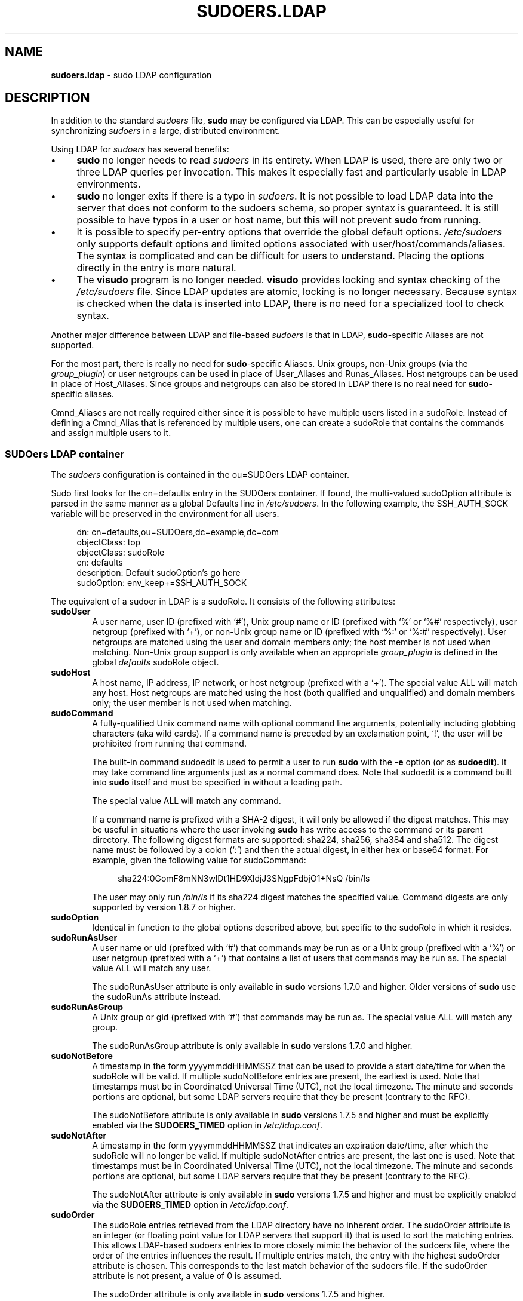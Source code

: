 .\" DO NOT EDIT THIS FILE, IT IS NOT THE MASTER!
.\" IT IS GENERATED AUTOMATICALLY FROM sudoers.ldap.mdoc.in
.\"
.\" Copyright (c) 2003-2016 Todd C. Miller <Todd.Miller@courtesan.com>
.\"
.\" Permission to use, copy, modify, and distribute this software for any
.\" purpose with or without fee is hereby granted, provided that the above
.\" copyright notice and this permission notice appear in all copies.
.\"
.\" THE SOFTWARE IS PROVIDED "AS IS" AND THE AUTHOR DISCLAIMS ALL WARRANTIES
.\" WITH REGARD TO THIS SOFTWARE INCLUDING ALL IMPLIED WARRANTIES OF
.\" MERCHANTABILITY AND FITNESS. IN NO EVENT SHALL THE AUTHOR BE LIABLE FOR
.\" ANY SPECIAL, DIRECT, INDIRECT, OR CONSEQUENTIAL DAMAGES OR ANY DAMAGES
.\" WHATSOEVER RESULTING FROM LOSS OF USE, DATA OR PROFITS, WHETHER IN AN
.\" ACTION OF CONTRACT, NEGLIGENCE OR OTHER TORTIOUS ACTION, ARISING OUT OF
.\" OR IN CONNECTION WITH THE USE OR PERFORMANCE OF THIS SOFTWARE.
.\" ADVISED OF THE POSSIBILITY OF SUCH DAMAGE.
.\"
.TH "SUDOERS.LDAP" "5" "June 15, 2016" "Sudo 1.8.17" "File Formats Manual"
.nh
.if n .ad l
.SH "NAME"
\fBsudoers.ldap\fR
\- sudo LDAP configuration
.SH "DESCRIPTION"
In addition to the standard
\fIsudoers\fR
file,
\fBsudo\fR
may be configured
via LDAP.
This can be especially useful for synchronizing
\fIsudoers\fR
in a large, distributed environment.
.PP
Using LDAP for
\fIsudoers\fR
has several benefits:
.TP 4n
\fB\(bu\fR
\fBsudo\fR
no longer needs to read
\fIsudoers\fR
in its entirety.
When LDAP is used, there are only two or three LDAP queries per invocation.
This makes it especially fast and particularly usable in LDAP environments.
.TP 4n
\fB\(bu\fR
\fBsudo\fR
no longer exits if there is a typo in
\fIsudoers\fR.
It is not possible to load LDAP data into the server that does
not conform to the sudoers schema, so proper syntax is guaranteed.
It is still possible to have typos in a user or host name, but
this will not prevent
\fBsudo\fR
from running.
.TP 4n
\fB\(bu\fR
It is possible to specify per-entry options that override the global
default options.
\fI/etc/sudoers\fR
only supports default options and limited options associated with
user/host/commands/aliases.
The syntax is complicated and can be difficult for users to understand.
Placing the options directly in the entry is more natural.
.TP 4n
\fB\(bu\fR
The
\fBvisudo\fR
program is no longer needed.
\fBvisudo\fR
provides locking and syntax checking of the
\fI/etc/sudoers\fR
file.
Since LDAP updates are atomic, locking is no longer necessary.
Because syntax is checked when the data is inserted into LDAP, there
is no need for a specialized tool to check syntax.
.PP
Another major difference between LDAP and file-based
\fIsudoers\fR
is that in LDAP,
\fBsudo\fR-specific
Aliases are not supported.
.PP
For the most part, there is really no need for
\fBsudo\fR-specific
Aliases.
Unix groups, non-Unix groups (via the
\fIgroup_plugin\fR)
or user netgroups can be used in place of User_Aliases and Runas_Aliases.
Host netgroups can be used in place of Host_Aliases.
Since groups and netgroups can also be stored in LDAP there is no real need for
\fBsudo\fR-specific
aliases.
.PP
Cmnd_Aliases are not really required either since it is possible
to have multiple users listed in a
\fRsudoRole\fR.
Instead of defining a Cmnd_Alias that is referenced by multiple users,
one can create a
\fRsudoRole\fR
that contains the commands and assign multiple users to it.
.SS "SUDOers LDAP container"
The
\fIsudoers\fR
configuration is contained in the
\fRou=SUDOers\fR
LDAP container.
.PP
Sudo first looks for the
\fRcn=defaults\fR
entry in the SUDOers container.
If found, the multi-valued
\fRsudoOption\fR
attribute is parsed in the same manner as a global
\fRDefaults\fR
line in
\fI/etc/sudoers\fR.
In the following example, the
\fRSSH_AUTH_SOCK\fR
variable will be preserved in the environment for all users.
.nf
.sp
.RS 4n
dn: cn=defaults,ou=SUDOers,dc=example,dc=com
objectClass: top
objectClass: sudoRole
cn: defaults
description: Default sudoOption's go here
sudoOption: env_keep+=SSH_AUTH_SOCK
.RE
.fi
.PP
The equivalent of a sudoer in LDAP is a
\fRsudoRole\fR.
It consists of the following attributes:
.TP 6n
\fBsudoUser\fR
A user name, user ID (prefixed with
\(oq#\(cq),
Unix group name or ID (prefixed with
\(oq%\(cq
or
\(oq%#\(cq
respectively), user netgroup (prefixed with
\(oq+\(cq),
or non-Unix group name or ID (prefixed with
\(oq%:\(cq
or
\(oq%:#\(cq
respectively).
User netgroups are matched using the user and domain members only;
the host member is not used when matching.
Non-Unix group support is only available when an appropriate
\fIgroup_plugin\fR
is defined in the global
\fIdefaults\fR
\fRsudoRole\fR
object.
.TP 6n
\fBsudoHost\fR
A host name, IP address, IP network, or host netgroup (prefixed with a
\(oq+\(cq).
The special value
\fRALL\fR
will match any host.
Host netgroups are matched using the host (both qualified and unqualified)
and domain members only; the user member is not used when matching.
.TP 6n
\fBsudoCommand\fR
A fully-qualified Unix command name with optional command line arguments,
potentially including globbing characters (aka wild cards).
If a command name is preceded by an exclamation point,
\(oq\&!\(cq,
the user will be prohibited from running that command.
.sp
The built-in command
\(Lq\fRsudoedit\fR\(Rq
is used to permit a user to run
\fBsudo\fR
with the
\fB\-e\fR
option (or as
\fBsudoedit\fR).
It may take command line arguments just as a normal command does.
Note that
\(Lq\fRsudoedit\fR\(Rq
is a command built into
\fBsudo\fR
itself and must be specified in without a leading path.
.sp
The special value
\fRALL\fR
will match any command.
.sp
If a command name is prefixed with a SHA-2 digest, it will
only be allowed if the digest matches.
This may be useful in situations where the user invoking
\fBsudo\fR
has write access to the command or its parent directory.
The following digest formats are supported: sha224, sha256, sha384 and sha512.
The digest name must be followed by a colon
(\(oq:\&\(cq)
and then the actual digest, in either hex or base64 format.
For example, given the following value for sudoCommand:
.nf
.sp
.RS 10n
sha224:0GomF8mNN3wlDt1HD9XldjJ3SNgpFdbjO1+NsQ /bin/ls
.RE
.fi
.RS 6n
.sp
The user may only run
\fI/bin/ls\fR
if its sha224 digest matches the specified value.
Command digests are only supported by version 1.8.7 or higher.
.RE
.TP 6n
\fBsudoOption\fR
Identical in function to the global options described above, but
specific to the
\fRsudoRole\fR
in which it resides.
.TP 6n
\fBsudoRunAsUser\fR
A user name or uid (prefixed with
\(oq#\(cq)
that commands may be run as or a Unix group (prefixed with a
\(oq%\(cq)
or user netgroup (prefixed with a
\(oq+\(cq)
that contains a list of users that commands may be run as.
The special value
\fRALL\fR
will match any user.
.sp
The
\fRsudoRunAsUser\fR
attribute is only available in
\fBsudo\fR
versions
1.7.0 and higher.
Older versions of
\fBsudo\fR
use the
\fRsudoRunAs\fR
attribute instead.
.TP 6n
\fBsudoRunAsGroup\fR
A Unix group or gid (prefixed with
\(oq#\(cq)
that commands may be run as.
The special value
\fRALL\fR
will match any group.
.sp
The
\fRsudoRunAsGroup\fR
attribute is only available in
\fBsudo\fR
versions
1.7.0 and higher.
.TP 6n
\fBsudoNotBefore\fR
A timestamp in the form
\fRyyyymmddHHMMSSZ\fR
that can be used to provide a start date/time for when the
\fRsudoRole\fR
will be valid.
If multiple
\fRsudoNotBefore\fR
entries are present, the earliest is used.
Note that timestamps must be in Coordinated Universal Time (UTC),
not the local timezone.
The minute and seconds portions are optional, but some LDAP servers
require that they be present (contrary to the RFC).
.sp
The
\fRsudoNotBefore\fR
attribute is only available in
\fBsudo\fR
versions 1.7.5 and higher and must be explicitly enabled via the
\fBSUDOERS_TIMED\fR
option in
\fI/etc/ldap.conf\fR.
.TP 6n
\fBsudoNotAfter\fR
A timestamp in the form
\fRyyyymmddHHMMSSZ\fR
that indicates an expiration date/time, after which the
\fRsudoRole\fR
will no longer be valid.
If multiple
\fRsudoNotAfter\fR
entries are present, the last one is used.
Note that timestamps must be in Coordinated Universal Time (UTC),
not the local timezone.
The minute and seconds portions are optional, but some LDAP servers
require that they be present (contrary to the RFC).
.sp
The
\fRsudoNotAfter\fR
attribute is only available in
\fBsudo\fR
versions
1.7.5 and higher and must be explicitly enabled via the
\fBSUDOERS_TIMED\fR
option in
\fI/etc/ldap.conf\fR.
.TP 6n
\fBsudoOrder\fR
The
\fRsudoRole\fR
entries retrieved from the LDAP directory have no inherent order.
The
\fRsudoOrder\fR
attribute is an integer (or floating point value for LDAP servers
that support it) that is used to sort the matching entries.
This allows LDAP-based sudoers entries to more closely mimic the behavior
of the sudoers file, where the order of the entries influences the result.
If multiple entries match, the entry with the highest
\fRsudoOrder\fR
attribute is chosen.
This corresponds to the
\(Lqlast match\(Rq
behavior of the sudoers file.
If the
\fRsudoOrder\fR
attribute is not present, a value of 0 is assumed.
.sp
The
\fRsudoOrder\fR
attribute is only available in
\fBsudo\fR
versions 1.7.5 and higher.
.PP
Each attribute listed above should contain a single value, but there
may be multiple instances of each attribute type.
A
\fRsudoRole\fR
must contain at least one
\fRsudoUser\fR,
\fRsudoHost\fR
and
\fRsudoCommand\fR.
.PP
The following example allows users in group wheel to run any command
on any host via
\fBsudo\fR:
.nf
.sp
.RS 4n
dn: cn=%wheel,ou=SUDOers,dc=example,dc=com
objectClass: top
objectClass: sudoRole
cn: %wheel
sudoUser: %wheel
sudoHost: ALL
sudoCommand: ALL
.RE
.fi
.SS "Anatomy of LDAP sudoers lookup"
When looking up a sudoer using LDAP there are only two or three
LDAP queries per invocation.
The first query is to parse the global options.
The second is to match against the user's name and the groups that
the user belongs to.
(The special
\fRALL\fR
tag is matched in this query too.)
If no match is returned for the user's name and groups, a third
query returns all entries containing user netgroups and other
non-Unix groups and checks to see if the user belongs to any of them.
.PP
If timed entries are enabled with the
\fBSUDOERS_TIMED\fR
configuration directive, the LDAP queries include a sub-filter that
limits retrieval to entries that satisfy the time constraints, if any.
.PP
If the
\fBNETGROUP_BASE\fR
configuration directive is present (see
\fIConfiguring ldap.conf\fR
below), queries are performed to determine
the list of netgroups the user belongs to before the sudoers query.
This makes it possible to include netgroups in the sudoers query
string in the same manner as Unix groups.
The third query mentioned above is not performed unless a group provider
plugin is also configured.
The actual LDAP queries performed by
\fBsudo\fR
are as follows:
.TP 5n
1.\&
Match all
\fRnisNetgroup\fR
records with a
\fRnisNetgroupTriple\fR
containing the user, host and NIS domain.
The query will match
\fRnisNetgroupTriple\fR
entries with either the short or long form of the host name or
no host name specified in the tuple.
If the NIS domain is set, the query will match only match entries
that include the domain or for which there is no domain present.
If the NIS domain is
\fInot\fR
set, a wildcard is used to match any domain name but be aware that the
NIS schema used by some LDAP servers may not support wild cards for
\fRnisNetgroupTriple\fR.
.TP 5n
2.\&
Repeated queries are performed to find any nested
\fRnisNetgroup\fR
records with a
\fRmemberNisNetgroup\fR
entry that refers to an already-matched record.
.PP
For sites with a large number of netgroups, using
\fBNETGROUP_BASE\fR
can significantly speed up
\fBsudo\fR's
execution time.
.SS "Differences between LDAP and non-LDAP sudoers"
There are some subtle differences in the way sudoers is handled
once in LDAP.
Probably the biggest is that according to the RFC, LDAP ordering
is arbitrary and you cannot expect that Attributes and Entries are
returned in any specific order.
.PP
The order in which different entries are applied can be controlled
using the
\fRsudoOrder\fR
attribute, but there is no way to guarantee the order of attributes
within a specific entry.
If there are conflicting command rules in an entry, the negative
takes precedence.
This is called paranoid behavior (not necessarily the most specific
match).
.PP
Here is an example:
.nf
.sp
.RS 4n
# /etc/sudoers:
# Allow all commands except shell
johnny  ALL=(root) ALL,!/bin/sh
# Always allows all commands because ALL is matched last
puddles ALL=(root) !/bin/sh,ALL

# LDAP equivalent of johnny
# Allows all commands except shell
dn: cn=role1,ou=Sudoers,dc=my-domain,dc=com
objectClass: sudoRole
objectClass: top
cn: role1
sudoUser: johnny
sudoHost: ALL
sudoCommand: ALL
sudoCommand: !/bin/sh

# LDAP equivalent of puddles
# Notice that even though ALL comes last, it still behaves like
# role1 since the LDAP code assumes the more paranoid configuration
dn: cn=role2,ou=Sudoers,dc=my-domain,dc=com
objectClass: sudoRole
objectClass: top
cn: role2
sudoUser: puddles
sudoHost: ALL
sudoCommand: !/bin/sh
sudoCommand: ALL
.RE
.fi
.PP
Another difference is that negations on the Host, User or Runas are
currently ignored.
For example, the following attributes do not behave the way one might expect.
.nf
.sp
.RS 4n
# does not match all but joe
# rather, does not match anyone
sudoUser: !joe

# does not match all but joe
# rather, matches everyone including Joe
sudoUser: ALL
sudoUser: !joe

# does not match all but web01
# rather, matches all hosts including web01
sudoHost: ALL
sudoHost: !web01
.RE
.fi
.SS "Sudoers schema"
In order to use
\fBsudo\fR's
LDAP support, the
\fBsudo\fR
schema must be
installed on your LDAP server.
In addition, be sure to index the
\fRsudoUser\fR
attribute.
.PP
Three versions of the schema: one for OpenLDAP servers
(\fIschema.OpenLDAP\fR),
one for Netscape-derived servers
(\fIschema.iPlanet\fR),
and one for Microsoft Active Directory
(\fIschema.ActiveDirectory\fR)
may be found in the
\fBsudo\fR
distribution.
.PP
The schema for
\fBsudo\fR
in OpenLDAP form is also included in the
\fIEXAMPLES\fR
section.
.SS "Configuring ldap.conf"
Sudo reads the
\fI/etc/ldap.conf\fR
file for LDAP-specific configuration.
Typically, this file is shared between different LDAP-aware clients.
As such, most of the settings are not
\fBsudo\fR-specific.
Note that
\fBsudo\fR
parses
\fI/etc/ldap.conf\fR
itself and may support options that differ from those described in the
system's
ldap.conf(5)
manual.
The path to
\fIldap.conf\fR
may be overridden via the
\fIldap_conf\fR
plugin argument in
sudo.conf(5).
.PP
Also note that on systems using the OpenLDAP libraries, default
values specified in
\fI/etc/openldap/ldap.conf\fR
or the user's
\fI.ldaprc\fR
files are not used.
.PP
Only those options explicitly listed in
\fI/etc/ldap.conf\fR
as being supported by
\fBsudo\fR
are honored.
Configuration options are listed below in upper case but are parsed
in a case-independent manner.
.PP
The pound sign
(\(oq#\(cq)
is used to indicate a comment.
Both the comment character and any text after it, up to the end of
the line, are ignored.
Long lines can be continued with a backslash
(\(oq\e\(cq)
as the last character on the line.
Note that leading white space is removed from the beginning of lines
even when the continuation character is used.
.TP 6n
\fBBIND_TIMELIMIT\fR \fIseconds\fR
The
\fBBIND_TIMELIMIT\fR
parameter specifies the amount of time, in seconds, to wait while trying
to connect to an LDAP server.
If multiple
\fBURI\fRs
or
\fBHOST\fRs
are specified, this is the amount of time to wait before trying
the next one in the list.
.TP 6n
\fBBINDDN\fR \fIDN\fR
The
\fBBINDDN\fR
parameter specifies the identity, in the form of a Distinguished Name (DN),
to use when performing LDAP operations.
If not specified, LDAP operations are performed with an anonymous identity.
By default, most LDAP servers will allow anonymous access.
.TP 6n
\fBBINDPW\fR \fIsecret\fR
The
\fBBINDPW\fR
parameter specifies the password to use when performing LDAP operations.
This is typically used in conjunction with the
\fBBINDDN\fR
parameter.
The
\fIsecret\fR
may be a plain text password or a base64-encoded string with a
\(Lqbase64:\(Rq
prefix.
For example:
.nf
.sp
.RS 10n
BINDPW base64:dGVzdA==
.RE
.fi
.RS 6n
.sp
If a plain text password is used, it should be a simple string without quotes.
Plain text passwords may not include the comment character
(\(oq#\(cq)
and the escaping of special characters with a backslash
(\(oq\e\(cq)
is not supported.
.RE
.TP 6n
\fBDEREF\fR \fInever/searching/finding/always\fR
How alias dereferencing is to be performed when searching.
See the
ldap.conf(5)
manual for a full description of this option.
.TP 6n
\fBHOST\fR \fIname[:port] ...\fR
If no
\fBURI\fR
is specified (see below), the
\fBHOST\fR
parameter specifies a white space-delimited list of LDAP servers to connect to.
Each host may include an optional
\fIport\fR
separated by a colon
(\(oq:\&\(cq).
The
\fBHOST\fR
parameter is deprecated in favor of the
\fBURI\fR
specification and is included for backwards compatibility only.
.TP 6n
\fBKRB5_CCNAME\fR \fIfile name\fR
The path to the Kerberos 5 credential cache to use when authenticating
with the remote server.
This option is only relevant when using SASL authentication (see below).
.TP 6n
\fBLDAP_VERSION\fR \fInumber\fR
The version of the LDAP protocol to use when connecting to the server.
The default value is protocol version 3.
.TP 6n
\fBNETGROUP_BASE\fR \fIbase\fR
The base DN to use when performing LDAP netgroup queries.
Typically this is of the form
\fRou=netgroup,dc=example,dc=com\fR
for the domain
\fRexample.com\fR.
Multiple
\fBNETGROUP_BASE\fR
lines may be specified, in which case they are queried in the order specified.
.sp
This option can be used to query a user's netgroups directly via LDAP
which is usually faster than fetching every
\fRsudoRole\fR
object containing a
\fRsudoUser\fR
that begins with a
\(oq+\(cq
prefix.
The NIS schema used by some LDAP servers need a modificaton to
support querying the
\fRnisNetgroup\fR
object by its
\fRnisNetgroupTriple\fR
member.
OpenLDAP's
\fBslapd\fR
requires the following change to the
\fRnisNetgroupTriple\fR
attribute:
.nf
.sp
.RS 10n
attributetype ( 1.3.6.1.1.1.1.14 NAME 'nisNetgroupTriple'
    DESC 'Netgroup triple'
    EQUALITY caseIgnoreIA5Match
    SUBSTR caseIgnoreIA5SubstringsMatch
    SYNTAX 1.3.6.1.4.1.1466.115.121.1.26 )
.RE
.fi
.TP 6n
\fBNETGROUP_SEARCH_FILTER\fR \fIldap_filter\fR
An LDAP filter which is used to restrict the set of records returned
when performing an LDAP netgroup query.
Typically, this is of the
form
\fRattribute=value\fR
or
\fR(&(attribute=value)(attribute2=value2))\fR.
The default search filter is:
\fRobjectClass=nisNetgroup\fR.
If
\fIldap_filter\fR
is omitted, no search filter will be used.
This option is only when querying netgroups directly via LDAP.
.TP 6n
\fBNETWORK_TIMEOUT\fR \fIseconds\fR
An alias for
\fBBIND_TIMELIMIT\fR
provided for OpenLDAP compatibility.
.TP 6n
\fBPORT\fR \fIport_number\fR
If no
\fBURI\fR
is specified, the
\fBPORT\fR
parameter specifies the default port to connect to on the LDAP server if a
\fBHOST\fR
parameter does not specify the port itself.
If no
\fBPORT\fR
parameter is used, the default is port 389 for LDAP and port 636 for LDAP
over TLS (SSL).
The
\fBPORT\fR
parameter is deprecated in favor of the
\fBURI\fR
specification and is included for backwards compatibility only.
.TP 6n
\fBROOTBINDDN\fR \fIDN\fR
The
\fBROOTBINDDN\fR
parameter specifies the identity, in the form of a Distinguished Name (DN),
to use when performing privileged LDAP operations, such as
\fIsudoers\fR
queries.
The password corresponding to the identity should be stored in the
or the path specified by the
\fIldap_secret\fR
plugin argument in
sudo.conf(5),
which defaults to
\fI/etc/ldap.secret\fR.
If no
\fBROOTBINDDN\fR
is specified, the
\fBBINDDN\fR
identity is used (if any).
.TP 6n
\fBROOTUSE_SASL\fR \fIon/true/yes/off/false/no\fR
Enable
\fBROOTUSE_SASL\fR
to enable SASL authentication when connecting
to an LDAP server from a privileged process, such as
\fBsudo\fR.
.TP 6n
\fBSASL_AUTH_ID\fR \fIidentity\fR
The SASL user name to use when connecting to the LDAP server.
By default,
\fBsudo\fR
will use an anonymous connection.
This option is only relevant when using SASL authentication.
.TP 6n
\fBSASL_SECPROPS\fR \fInone/properties\fR
SASL security properties or
\fInone\fR
for no properties.
See the SASL programmer's manual for details.
This option is only relevant when using SASL authentication.
.TP 6n
\fBSSL\fR \fIon/true/yes/off/false/no\fR
If the
\fBSSL\fR
parameter is set to
\fRon\fR,
\fRtrue\fR
\fRor\fR
\fRyes\fR,
TLS (SSL) encryption is always used when communicating with the LDAP server.
Typically, this involves connecting to the server on port 636 (ldaps).
.TP 6n
\fBSSL\fR \fIstart_tls\fR
If the
\fBSSL\fR
parameter is set to
\fRstart_tls\fR,
the LDAP server connection is initiated normally and TLS encryption is
begun before the bind credentials are sent.
This has the advantage of not requiring a dedicated port for encrypted
communications.
This parameter is only supported by LDAP servers that honor the
\fIstart_tls\fR
extension, such as the OpenLDAP and Tivoli Directory servers.
.TP 6n
\fBSUDOERS_BASE\fR \fIbase\fR
The base DN to use when performing
\fBsudo\fR
LDAP queries.
Typically this is of the form
\fRou=SUDOers,dc=example,dc=com\fR
for the domain
\fRexample.com\fR.
Multiple
\fBSUDOERS_BASE\fR
lines may be specified, in which case they are queried in the order specified.
.TP 6n
\fBSUDOERS_DEBUG\fR \fIdebug_level\fR
This sets the debug level for
\fBsudo\fR
LDAP queries.
Debugging information is printed to the standard error.
A value of 1 results in a moderate amount of debugging information.
A value of 2 shows the results of the matches themselves.
This parameter should not be set in a production environment as the
extra information is likely to confuse users.
.sp
The
\fBSUDOERS_DEBUG\fR
parameter is deprecated and will be removed in a future release.
The same information is now logged via the
\fBsudo\fR
debugging framework using the
\(Lqldap\(Rq
subsystem at priorities
\fIdiag\fR
and
\fIinfo\fR
for
\fIdebug_level\fR
values 1 and 2 respectively.
See the
sudo.conf(5)
manual for details on how to configure
\fBsudo\fR
debugging.
.TP 6n
\fBSUDOERS_SEARCH_FILTER\fR \fIldap_filter\fR
An LDAP filter which is used to restrict the set of records returned
when performing a
\fBsudo\fR
LDAP query.
Typically, this is of the
form
\fRattribute=value\fR
or
\fR(&(attribute=value)(attribute2=value2))\fR.
The default search filter is:
\fRobjectClass=sudoRole\fR.
If
\fIldap_filter\fR
is omitted, no search filter will be used.
.TP 6n
\fBSUDOERS_TIMED\fR \fIon/true/yes/off/false/no\fR
Whether or not to evaluate the
\fRsudoNotBefore\fR
and
\fRsudoNotAfter\fR
attributes that implement time-dependent sudoers entries.
.TP 6n
\fBTIMELIMIT\fR \fIseconds\fR
The
\fBTIMELIMIT\fR
parameter specifies the amount of time, in seconds, to wait for a
response to an LDAP query.
.TP 6n
\fBTIMEOUT\fR \fIseconds\fR
The
\fBTIMEOUT\fR
parameter specifies the amount of time, in seconds, to wait for a
response from the various LDAP APIs.
.TP 6n
\fBTLS_CACERT\fR \fIfile name\fR
An alias for
\fBTLS_CACERTFILE\fR
for OpenLDAP compatibility.
.TP 6n
\fBTLS_CACERTFILE\fR \fIfile name\fR
The path to a certificate authority bundle which contains the certificates
for all the Certificate Authorities the client knows to be valid, e.g.\&
\fI/etc/ssl/ca-bundle.pem\fR.
This option is only supported by the OpenLDAP libraries.
Netscape-derived LDAP libraries use the same certificate
database for CA and client certificates (see
\fBTLS_CERT\fR).
.TP 6n
\fBTLS_CACERTDIR\fR \fIdirectory\fR
Similar to
\fBTLS_CACERTFILE\fR
but instead of a file, it is a directory containing individual
Certificate Authority certificates, e.g.\&
\fI/etc/ssl/certs\fR.
The directory specified by
\fBTLS_CACERTDIR\fR
is checked after
\fBTLS_CACERTFILE\fR.
This option is only supported by the OpenLDAP libraries.
.TP 6n
\fBTLS_CERT\fR \fIfile name\fR
The path to a file containing the client certificate which can
be used to authenticate the client to the LDAP server.
The certificate type depends on the LDAP libraries used.
.PP
.RS 6n
.PD 0
.TP 6n
OpenLDAP:
\fRtls_cert /etc/ssl/client_cert.pem\fR
.PD
.TP 6n
Netscape-derived:
\fRtls_cert /var/ldap/cert7.db\fR
.TP 6n
Tivoli Directory Server:
Unused, the key database specified by
\fBTLS_KEY\fR
contains both keys and certificates.
.sp
When using Netscape-derived libraries, this file may also contain
Certificate Authority certificates.
.PD 0
.PP
.RE
.PD
.TP 6n
\fBTLS_CHECKPEER\fR \fIon/true/yes/off/false/no\fR
If enabled,
\fBTLS_CHECKPEER\fR
will cause the LDAP server's TLS certificated to be verified.
If the server's TLS certificate cannot be verified (usually because it
is signed by an unknown certificate authority),
\fBsudo\fR
will be unable to connect to it.
If
\fBTLS_CHECKPEER\fR
is disabled, no check is made.
Note that disabling the check creates an opportunity for man-in-the-middle
attacks since the server's identity will not be authenticated.
If possible, the CA's certificate should be installed locally so it can
be verified.
This option is not supported by the Tivoli Directory Server LDAP libraries.
.TP 6n
\fBTLS_KEY\fR \fIfile name\fR
The path to a file containing the private key which matches the
certificate specified by
\fBTLS_CERT\fR.
The private key must not be password-protected.
The key type depends on the LDAP libraries used.
.PP
.RS 6n
.PD 0
.TP 6n
OpenLDAP:
\fRtls_key /etc/ssl/client_key.pem\fR
.PD
.TP 6n
Netscape-derived:
\fRtls_key /var/ldap/key3.db\fR
.TP 6n
Tivoli Directory Server:
\fRtls_key /usr/ldap/ldapkey.kdb\fR
.PD 0
.PP
When using Tivoli LDAP libraries, this file may also contain
Certificate Authority and client certificates and may be encrypted.
.RE
.PD
.TP 6n
\fBTLS_CIPHERS\fR \fIcipher list\fR
The
\fBTLS_CIPHERS\fR
parameter allows the administer to restrict which encryption algorithms
may be used for TLS (SSL) connections.
See the OpenLDAP or Tivoli Directory Server manual for a list of valid
ciphers.
This option is not supported by Netscape-derived libraries.
.TP 6n
\fBTLS_KEYPW\fR \fIsecret\fR
The
\fBTLS_KEYPW\fR
contains the password used to decrypt the key database on clients
using the Tivoli Directory Server LDAP library.
The
\fIsecret\fR
may be a plain text password or a base64-encoded string with a
\(Lqbase64:\(Rq
prefix.
For example:
.nf
.sp
.RS 10n
TLS_KEYPW base64:dGVzdA==
.RE
.fi
.RS 6n
.sp
If a plain text password is used, it should be a simple string without quotes.
Plain text passwords may not include the comment character
(\(oq#\(cq)
and the escaping of special characters with a backslash
(\(oq\e\(cq)
is not supported.
If this option is used,
\fI/etc/ldap.conf\fR
must not be world-readable to avoid exposing the password.
Alternately, a
\fIstash file\fR
can be used to store the password in encrypted form (see below).
.sp
If no
\fBTLS_KEYPW\fR
is specified, a
\fIstash file\fR
will be used if it exists.
The
\fIstash file\fR
must have the same path as the file specified by
\fBTLS_KEY\fR,
but use a
\fR.sth\fR
file extension instead of
\fR.kdb\fR,
e.g.\&
\fRldapkey.sth\fR.
The default
\fRldapkey.kdb\fR
that ships with Tivoli Directory Server is encrypted with the password
\fRssl_password\fR.
The
\fIgsk8capicmd\fR
utility can be used to manage the key database and create a
\fIstash file\fR.
This option is only supported by the Tivoli LDAP libraries.
.RE
.TP 6n
\fBTLS_RANDFILE\fR \fIfile name\fR
The
\fBTLS_RANDFILE\fR
parameter specifies the path to an entropy source for systems that lack
a random device.
It is generally used in conjunction with
\fIprngd\fR
or
\fIegd\fR.
This option is only supported by the OpenLDAP libraries.
.TP 6n
\fBURI\fR \fIldap[s]://[hostname[:port]] ...\fR
Specifies a white space-delimited list of one or more URIs describing
the LDAP server(s) to connect to.
The
\fIprotocol\fR
may be either
\fIldap\fR
\fIldaps\fR,
the latter being for servers that support TLS (SSL) encryption.
If no
\fIport\fR
is specified, the default is port 389 for
\fRldap://\fR
or port 636 for
\fRldaps://\fR.
If no
\fIhostname\fR
is specified,
\fBsudo\fR
will connect to
\fIlocalhost\fR.
Multiple
\fBURI\fR
lines are treated identically to a
\fBURI\fR
line containing multiple entries.
Only systems using the OpenSSL libraries support the mixing of
\fRldap://\fR
and
\fRldaps://\fR
URIs.
Both the Netscape-derived and Tivoli LDAP libraries used on most commercial
versions of Unix are only capable of supporting one or the other.
.TP 6n
\fBUSE_SASL\fR \fIon/true/yes/off/false/no\fR
Enable
\fBUSE_SASL\fR
for LDAP servers that support SASL authentication.
.TP 6n
\fBROOTSASL_AUTH_ID\fR \fIidentity\fR
The SASL user name to use when
\fBROOTUSE_SASL\fR
is enabled.
.PP
See the
\fIldap.conf\fR
entry in the
\fIEXAMPLES\fR
section.
.SS "Configuring nsswitch.conf"
Unless it is disabled at build time,
\fBsudo\fR
consults the Name Service Switch file,
\fI/etc/nsswitch.conf\fR,
to specify the
\fIsudoers\fR
search order.
Sudo looks for a line beginning with
\fRsudoers\fR:
and uses this to determine the search order.
Note that
\fBsudo\fR
does
not stop searching after the first match and later matches take
precedence over earlier ones.
The following sources are recognized:
.PP
.RS 4n
.PD 0
.TP 10n
files
read sudoers from
\fI/etc/sudoers\fR
.TP 10n
ldap
read sudoers from LDAP
.RE
.PD
.PP
In addition, the entry
\fR[NOTFOUND=return]\fR
will short-circuit the search if the user was not found in the
preceding source.
.PP
To consult LDAP first followed by the local sudoers file (if it
exists), use:
.nf
.sp
.RS 4n
sudoers: ldap files
.RE
.fi
.PP
The local
\fIsudoers\fR
file can be ignored completely by using:
.nf
.sp
.RS 4n
sudoers: ldap
.RE
.fi
.PP
If the
\fI/etc/nsswitch.conf\fR
file is not present or there is no sudoers line, the following
default is assumed:
.nf
.sp
.RS 4n
sudoers: files
.RE
.fi
.PP
Note that
\fI/etc/nsswitch.conf\fR
is supported even when the underlying operating system does not use
an nsswitch.conf file, except on AIX (see below).
.SS "Configuring netsvc.conf"
On AIX systems, the
\fI/etc/netsvc.conf\fR
file is consulted instead of
\fI/etc/nsswitch.conf\fR.
\fBsudo\fR
simply treats
\fInetsvc.conf\fR
as a variant of
\fInsswitch.conf\fR;
information in the previous section unrelated to the file format
itself still applies.
.PP
To consult LDAP first followed by the local sudoers file (if it
exists), use:
.nf
.sp
.RS 4n
sudoers = ldap, files
.RE
.fi
.PP
The local
\fIsudoers\fR
file can be ignored completely by using:
.nf
.sp
.RS 4n
sudoers = ldap
.RE
.fi
.PP
To treat LDAP as authoritative and only use the local sudoers file
if the user is not present in LDAP, use:
.nf
.sp
.RS 4n
sudoers = ldap = auth, files
.RE
.fi
.PP
Note that in the above example, the
\fRauth\fR
qualifier only affects user lookups; both LDAP and
\fIsudoers\fR
will be queried for
\fRDefaults\fR
entries.
.PP
If the
\fI/etc/netsvc.conf\fR
file is not present or there is no sudoers line, the following
default is assumed:
.nf
.sp
.RS 4n
sudoers = files
.RE
.fi
.SS "Integration with sssd"
On systems with the
\fISystem Security Services Daemon\fR
(SSSD) and where
\fBsudo\fR
has been built with SSSD support,
it is possible to use SSSD to cache LDAP
\fIsudoers\fR
rules.
To use SSSD as the
\fIsudoers\fR
source, you should use
\fRsssd\fR
instead of
\fRldap\fR
for the sudoers entry in
\fI/etc/nsswitch.conf\fR.
Note that the
\fI/etc/ldap.conf\fR
file is not used by the SSSD
\fBsudo\fR
back end.
Please see
sssd-sudo(5)
for more information on configuring
\fBsudo\fR
to work with SSSD.
.SH "FILES"
.TP 26n
\fI/etc/ldap.conf\fR
LDAP configuration file
.TP 26n
\fI/etc/nsswitch.conf\fR
determines sudoers source order
.TP 26n
\fI/etc/netsvc.conf\fR
determines sudoers source order on AIX
.SH "EXAMPLES"
.SS "Example ldap.conf"
.nf
.RS 2n
# Either specify one or more URIs or one or more host:port pairs.
# If neither is specified sudo will default to localhost, port 389.
#
#host          ldapserver
#host          ldapserver1 ldapserver2:390
#
# Default port if host is specified without one, defaults to 389.
#port          389
#
# URI will override the host and port settings.
uri            ldap://ldapserver
#uri            ldaps://secureldapserver
#uri            ldaps://secureldapserver ldap://ldapserver
#
# The amount of time, in seconds, to wait while trying to connect to
# an LDAP server.
bind_timelimit 30
#
# The amount of time, in seconds, to wait while performing an LDAP query.
timelimit 30
#
# Must be set or sudo will ignore LDAP; may be specified multiple times.
sudoers_base   ou=SUDOers,dc=example,dc=com
#
# verbose sudoers matching from ldap
#sudoers_debug 2
#
# Enable support for time-based entries in sudoers.
#sudoers_timed yes
#
# optional proxy credentials
#binddn        <who to search as>
#bindpw        <password>
#rootbinddn    <who to search as, uses /etc/ldap.secret for bindpw>
#
# LDAP protocol version, defaults to 3
#ldap_version 3
#
# Define if you want to use an encrypted LDAP connection.
# Typically, you must also set the port to 636 (ldaps).
#ssl on
#
# Define if you want to use port 389 and switch to
# encryption before the bind credentials are sent.
# Only supported by LDAP servers that support the start_tls
# extension such as OpenLDAP.
#ssl start_tls
#
# Additional TLS options follow that allow tweaking of the
# SSL/TLS connection.
#
#tls_checkpeer yes # verify server SSL certificate
#tls_checkpeer no  # ignore server SSL certificate
#
# If you enable tls_checkpeer, specify either tls_cacertfile
# or tls_cacertdir.  Only supported when using OpenLDAP.
#
#tls_cacertfile /etc/certs/trusted_signers.pem
#tls_cacertdir  /etc/certs
#
# For systems that don't have /dev/random
# use this along with PRNGD or EGD.pl to seed the
# random number pool to generate cryptographic session keys.
# Only supported when using OpenLDAP.
#
#tls_randfile /etc/egd-pool
#
# You may restrict which ciphers are used.  Consult your SSL
# documentation for which options go here.
# Only supported when using OpenLDAP.
#
#tls_ciphers <cipher-list>
#
# Sudo can provide a client certificate when communicating to
# the LDAP server.
# Tips:
#   * Enable both lines at the same time.
#   * Do not password protect the key file.
#   * Ensure the keyfile is only readable by root.
#
# For OpenLDAP:
#tls_cert /etc/certs/client_cert.pem
#tls_key  /etc/certs/client_key.pem
#
# For SunONE or iPlanet LDAP, tls_cert and tls_key may specify either
# a directory, in which case the files in the directory must have the
# default names (e.g. cert8.db and key4.db), or the path to the cert
# and key files themselves.  However, a bug in version 5.0 of the LDAP
# SDK will prevent specific file names from working.  For this reason
# it is suggested that tls_cert and tls_key be set to a directory,
# not a file name.
#
# The certificate database specified by tls_cert may contain CA certs
# and/or the client's cert.  If the client's cert is included, tls_key
# should be specified as well.
# For backward compatibility, "sslpath" may be used in place of tls_cert.
#tls_cert /var/ldap
#tls_key /var/ldap
#
# If using SASL authentication for LDAP (OpenSSL)
# use_sasl yes
# sasl_auth_id <SASL user name>
# rootuse_sasl yes
# rootsasl_auth_id <SASL user name for root access>
# sasl_secprops none
# krb5_ccname /etc/.ldapcache
.RE
.fi
.SS "Sudo schema for OpenLDAP"
The following schema, in OpenLDAP format, is included with
\fBsudo\fR
source and binary distributions as
\fIschema.OpenLDAP\fR.
Simply copy
it to the schema directory (e.g.\&
\fI/etc/openldap/schema\fR),
add the proper
\fRinclude\fR
line in
\fIslapd.conf\fR
and restart
\fBslapd\fR.
.nf
.sp
.RS 2n
attributetype ( 1.3.6.1.4.1.15953.9.1.1
   NAME 'sudoUser'
   DESC 'User(s) who may  run sudo'
   EQUALITY caseExactIA5Match
   SUBSTR caseExactIA5SubstringsMatch
   SYNTAX 1.3.6.1.4.1.1466.115.121.1.26 )

attributetype ( 1.3.6.1.4.1.15953.9.1.2
   NAME 'sudoHost'
   DESC 'Host(s) who may run sudo'
   EQUALITY caseExactIA5Match
   SUBSTR caseExactIA5SubstringsMatch
   SYNTAX 1.3.6.1.4.1.1466.115.121.1.26 )

attributetype ( 1.3.6.1.4.1.15953.9.1.3
   NAME 'sudoCommand'
   DESC 'Command(s) to be executed by sudo'
   EQUALITY caseExactIA5Match
   SYNTAX 1.3.6.1.4.1.1466.115.121.1.26 )

attributetype ( 1.3.6.1.4.1.15953.9.1.4
   NAME 'sudoRunAs'
   DESC 'User(s) impersonated by sudo'
   EQUALITY caseExactIA5Match
   SYNTAX 1.3.6.1.4.1.1466.115.121.1.26 )

attributetype ( 1.3.6.1.4.1.15953.9.1.5
   NAME 'sudoOption'
   DESC 'Options(s) followed by sudo'
   EQUALITY caseExactIA5Match
   SYNTAX 1.3.6.1.4.1.1466.115.121.1.26 )

attributetype ( 1.3.6.1.4.1.15953.9.1.6
   NAME 'sudoRunAsUser'
   DESC 'User(s) impersonated by sudo'
   EQUALITY caseExactIA5Match
   SYNTAX 1.3.6.1.4.1.1466.115.121.1.26 )

attributetype ( 1.3.6.1.4.1.15953.9.1.7
   NAME 'sudoRunAsGroup'
   DESC 'Group(s) impersonated by sudo'
   EQUALITY caseExactIA5Match
   SYNTAX 1.3.6.1.4.1.1466.115.121.1.26 )

attributetype ( 1.3.6.1.4.1.15953.9.1.8
   NAME 'sudoNotBefore'
   DESC 'Start of time interval for which the entry is valid'
   EQUALITY generalizedTimeMatch
   ORDERING generalizedTimeOrderingMatch
   SYNTAX 1.3.6.1.4.1.1466.115.121.1.24 )

attributetype ( 1.3.6.1.4.1.15953.9.1.9
   NAME 'sudoNotAfter'
   DESC 'End of time interval for which the entry is valid'
   EQUALITY generalizedTimeMatch
   ORDERING generalizedTimeOrderingMatch
   SYNTAX 1.3.6.1.4.1.1466.115.121.1.24 )

attributeTypes ( 1.3.6.1.4.1.15953.9.1.10
    NAME 'sudoOrder'
    DESC 'an integer to order the sudoRole entries'
    EQUALITY integerMatch
    ORDERING integerOrderingMatch
    SYNTAX 1.3.6.1.4.1.1466.115.121.1.27 )

objectclass ( 1.3.6.1.4.1.15953.9.2.1 NAME 'sudoRole' SUP top STRUCTURAL
   DESC 'Sudoer Entries'
   MUST ( cn )
   MAY ( sudoUser $ sudoHost $ sudoCommand $ sudoRunAs $ sudoRunAsUser $
	 sudoRunAsGroup $ sudoOption $ sudoNotBefore $ sudoNotAfter $
	 sudoOrder $ description )
   )
.RE
.fi
.SH "SEE ALSO"
ldap.conf(5),
sssd-sudo(5),
sudo.conf(5),
sudoers(5)
.SH "AUTHORS"
Many people have worked on
\fBsudo\fR
over the years; this version consists of code written primarily by:
.sp
.RS 6n
Todd C. Miller
.RE
.PP
See the CONTRIBUTORS file in the
\fBsudo\fR
distribution (https://www.sudo.ws/contributors.html) for an
exhaustive list of people who have contributed to
\fBsudo\fR.
.SH "CAVEATS"
Note that there are differences in the way that LDAP-based
\fIsudoers\fR
is parsed compared to file-based
\fIsudoers\fR.
See the
\fIDifferences between LDAP and non-LDAP sudoers\fR
section for more information.
.SH "BUGS"
If you feel you have found a bug in
\fBsudo\fR,
please submit a bug report at https://bugzilla.sudo.ws/
.SH "SUPPORT"
Limited free support is available via the sudo-users mailing list,
see https://www.sudo.ws/mailman/listinfo/sudo-users to subscribe or
search the archives.
.SH "DISCLAIMER"
\fBsudo\fR
is provided
\(LqAS IS\(Rq
and any express or implied warranties, including, but not limited
to, the implied warranties of merchantability and fitness for a
particular purpose are disclaimed.
See the LICENSE file distributed with
\fBsudo\fR
or https://www.sudo.ws/license.html for complete details.
